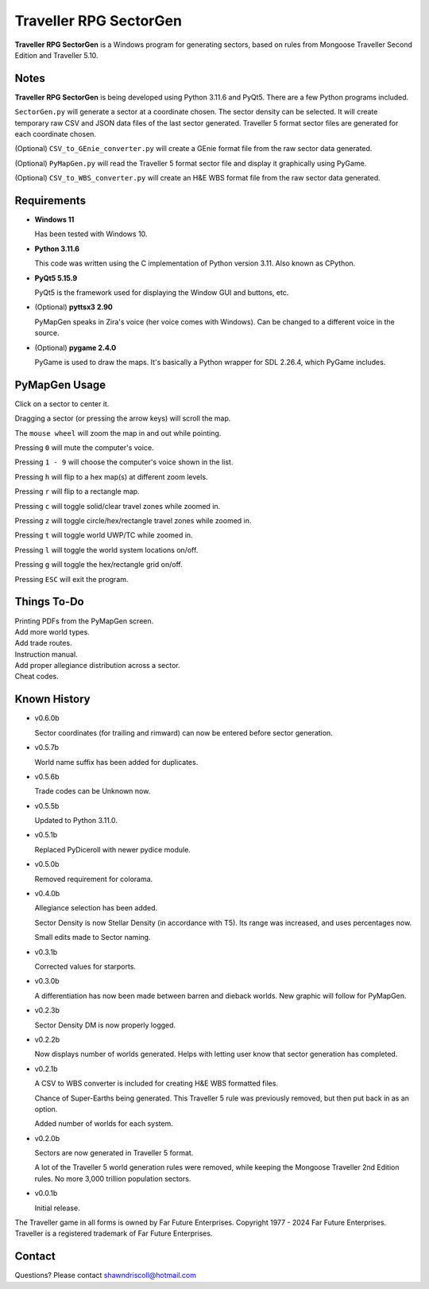 
**Traveller RPG SectorGen**
===========================

**Traveller RPG SectorGen** is a Windows program for generating sectors, based on rules from
Mongoose Traveller Second Edition and Traveller 5.10.

.. figure:: images/app_screen.png


Notes
-----

**Traveller RPG SectorGen** is being developed using Python 3.11.6 and PyQt5.
There are a few Python programs included.

``SectorGen.py`` will generate a sector at a coordinate chosen. The sector density can be selected. It
will create temporary raw CSV and JSON data files of the last sector generated. Traveller 5 format sector files are generated for each coordinate chosen.

(Optional) ``CSV_to_GEnie_converter.py`` will create a GEnie format file from the raw sector data generated.

(Optional) ``PyMapGen.py`` will read the Traveller 5 format sector file and display it graphically using PyGame.

(Optional) ``CSV_to_WBS_converter.py`` will create an H&E WBS format file from the raw sector data generated.


Requirements
------------

* **Windows 11**

  Has been tested with Windows 10.

* **Python 3.11.6**

  This code was written using the C implementation of Python version 3.11. Also known as CPython.

* **PyQt5 5.15.9**

  PyQt5 is the framework used for displaying the Window GUI and buttons, etc.

* (Optional) **pyttsx3 2.90**

  PyMapGen speaks in Zira's voice (her voice comes with Windows). Can be changed to a different voice in the source.

* (Optional) **pygame 2.4.0**

  PyGame is used to draw the maps. It's basically a Python wrapper for SDL 2.26.4, which PyGame includes.



PyMapGen Usage
--------------

Click on a sector to center it.

Dragging a sector (or pressing the arrow keys) will scroll the map.

The ``mouse wheel`` will zoom the map in and out while pointing.

Pressing ``0`` will mute the computer's voice.

Pressing ``1 - 9`` will choose the computer's voice shown in the list.

Pressing ``h`` will flip to a hex map(s) at different zoom levels.

Pressing ``r`` will flip to a rectangle map.

Pressing ``c`` will toggle solid/clear travel zones while zoomed in.

Pressing ``z`` will toggle circle/hex/rectangle travel zones while zoomed in.

Pressing ``t`` will toggle world UWP/TC while zoomed in.

Pressing ``l`` will toggle the world system locations on/off.

Pressing ``g`` will toggle the hex/rectangle grid on/off.

Pressing ``ESC`` will exit the program.


Things To-Do
------------

| Printing PDFs from the PyMapGen screen.
| Add more world types.
| Add trade routes.
| Instruction manual.
| Add proper allegiance distribution across a sector.
| Cheat codes.


Known History
-------------

* v0.6.0b

  Sector coordinates (for trailing and rimward) can now be entered before sector generation.

* v0.5.7b

  World name suffix has been added for duplicates.

* v0.5.6b

  Trade codes can be Unknown now.

* v0.5.5b

  Updated to Python 3.11.0.

* v0.5.1b

  Replaced PyDiceroll with newer pydice module.

* v0.5.0b

  Removed requirement for colorama.

* v0.4.0b

  Allegiance selection has been added.

  Sector Density is now Stellar Density (in accordance with T5). Its range was increased, and uses percentages now.

  Small edits made to Sector naming.

* v0.3.1b

  Corrected values for starports.

* v0.3.0b

  A differentiation has now been made between barren and dieback worlds. New graphic will follow for PyMapGen.

* v0.2.3b

  Sector Density DM is now properly logged.

* v0.2.2b

  Now displays number of worlds generated. Helps with letting user know that sector generation has completed.

* v0.2.1b

  A CSV to WBS converter is included for creating H&E WBS formatted files.
  
  Chance of Super-Earths being generated. This Traveller 5 rule was previously removed, but then put back in as an option.
  
  Added number of worlds for each system.

* v0.2.0b

  Sectors are now generated in Traveller 5 format.
  
  A lot of the Traveller 5 world generation rules were removed, while keeping the Mongoose Traveller 2nd Edition rules. No more 3,000 trillion population sectors.

* v0.0.1b

  Initial release.


The Traveller game in all forms is owned by Far Future Enterprises. Copyright 1977 - 2024 Far Future Enterprises. Traveller is a registered trademark of Far Future Enterprises.


Contact
-------
Questions? Please contact shawndriscoll@hotmail.com
